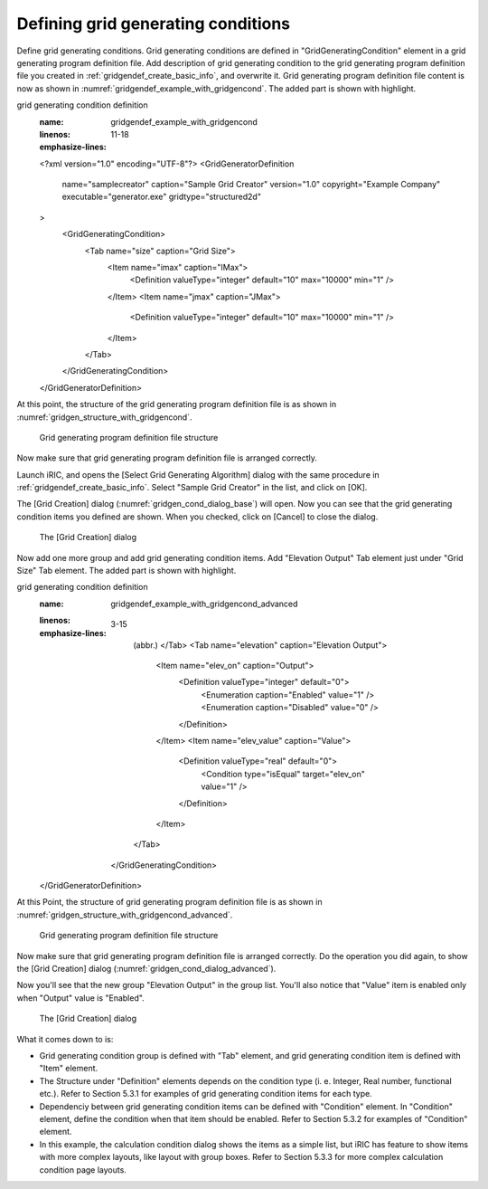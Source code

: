 .. _gridgendef_define_gridgencond:

Defining grid generating conditions
------------------------------------

Define grid generating conditions. Grid generating conditions are
defined in "GridGeneratingCondition" element in a grid generating
program definition file. Add description of grid generating condition to
the grid generating program definition file you created in 
:ref:`gridgendef_create_basic_info`, and overwrite it.
Grid generating program definition file content
is now as shown in :numref:`gridgendef_example_with_gridgencond`.
The added part is shown with highlight.

.. code-block:: xml
   :caption: Example of grid generating program definition file that now has
grid generating condition definition
   :name: gridgendef_example_with_gridgencond
   :linenos:
   :emphasize-lines: 11-18

   <?xml version="1.0" encoding="UTF-8"?>
   <GridGeneratorDefinition 
     name="samplecreator"
     caption="Sample Grid Creator"
     version="1.0"
     copyright="Example Company"
     executable="generator.exe"
     gridtype="structured2d"
   >
     <GridGeneratingCondition>
       <Tab name="size" caption="Grid Size">
         <Item name="imax" caption="IMax">
           <Definition valueType="integer" default="10" max="10000" min="1" />
         </Item>
         <Item name="jmax" caption="JMax">
           <Definition valueType="integer" default="10" max="10000" min="1" />
         </Item>
       </Tab>
     </GridGeneratingCondition>
   </GridGeneratorDefinition>

At this point, the structure of the grid generating program definition
file is as shown in :numref:`gridgen_structure_with_gridgencond`.

.. _gridgen_structure_with_gridgencond:

.. figure:: images/gridgen_structure_with_gridgencond.png

   Grid generating program definition file structure

Now make sure that grid generating program definition file is arranged
correctly.

Launch iRIC, and opens the [Select Grid Generating Algorithm] dialog
with the same procedure in :ref:`gridgendef_create_basic_info`.
Select "Sample Grid Creator" in the list, and click on [OK].

The [Grid Creation] dialog (:numref:`gridgen_cond_dialog_base`)
will open. Now you can see that
the grid generating condition items you defined are shown. When you
checked, click on [Cancel] to close the dialog.

.. _gridgen_cond_dialog_base:

.. figure:: images/gridgen_cond_dialog_base.png

   The [Grid Creation] dialog

Now add one more group and add grid generating condition items. Add
"Elevation Output" Tab element just under "Grid Size" Tab element.
The added part is shown with highlight.

.. code-block:: xml
   :caption: Example of grid generating program definition file that now has
grid generating condition definition
   :name: gridgendef_example_with_gridgencond_advanced
   :linenos:
   :emphasize-lines: 3-15

       (abbr.)
       </Tab>
       <Tab name="elevation" caption="Elevation Output">
         <Item name="elev_on" caption="Output">
           <Definition valueType="integer" default="0">
             <Enumeration caption="Enabled" value="1" />
             <Enumeration caption="Disabled" value="0" />
           </Definition>
         </Item>
         <Item name="elev_value" caption="Value">
           <Definition valueType="real" default="0">
             <Condition type="isEqual" target="elev_on" value="1" />
           </Definition>
         </Item>
       </Tab>
     </GridGeneratingCondition>
   </GridGeneratorDefinition>


At this Point, the structure of grid generating program definition file
is as shown in :numref:`gridgen_structure_with_gridgencond_advanced`.

.. _gridgen_structure_with_gridgencond_advanced:

.. figure:: images/gridgen_structure_with_gridgencond_advanced.png

   Grid generating program definition file structure

Now make sure that grid generating program definition file is arranged
correctly. Do the operation you did again, to show the [Grid Creation]
dialog (:numref:`gridgen_cond_dialog_advanced`).

Now you'll see that the new group "Elevation Output" in the group
list. You'll also notice that "Value" item is
enabled only when "Output" value is "Enabled".

.. _gridgen_cond_dialog_advanced:

.. figure:: images/gridgen_cond_dialog_advanced.png

   The [Grid Creation] dialog


What it comes down to is:

-  Grid generating condition group is defined with "Tab" element, and
   grid generating condition item is defined with "Item" element.

-  The Structure under "Definition" elements depends on the condition
   type (i. e. Integer, Real number, functional etc.). Refer to Section
   5.3.1 for examples of grid generating condition items for each type.

-  Dependenciy between grid generating condition items can be defined
   with "Condition" element. In "Condition" element, define the
   condition when that item should be enabled. Refer to Section 5.3.2
   for examples of "Condition" element.

-  In this example, the calculation condition dialog shows the items as
   a simple list, but iRIC has feature to show items with more complex
   layouts, like layout with group boxes. Refer to Section 5.3.3 for
   more complex calculation condition page layouts.
